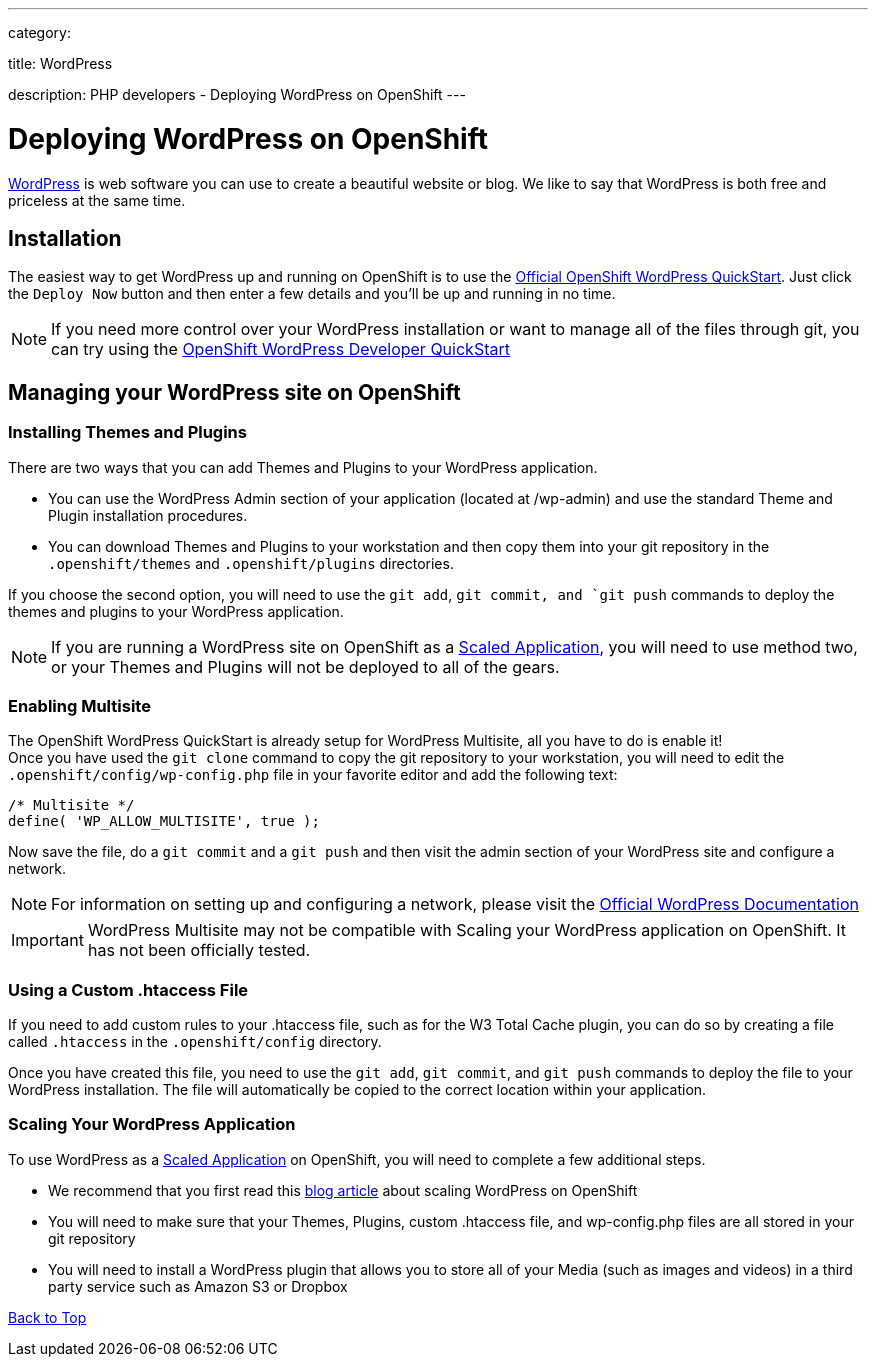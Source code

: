 ---

category:


title: WordPress

description: PHP developers - Deploying WordPress on OpenShift
---


[float]
= Deploying WordPress on OpenShift

link:http://wordpress.org[WordPress] is web software you can use to create a beautiful website or blog. We like to say that WordPress is both free and priceless at the same time.

== Installation
The easiest way to get WordPress up and running on OpenShift is to use the link:https://www.openshift.com/quickstarts/wordpress-4[Official OpenShift WordPress QuickStart].
Just click the `Deploy Now` button and then enter a few details and you'll be up and running in no time.

NOTE: If you need more control over your WordPress installation or want to manage all of the files through git, you can try using the link:https://github.com/openshift-quickstart/openshift-wordpress-developer-quickstart[OpenShift WordPress Developer QuickStart]

== Managing your WordPress site on OpenShift

=== Installing Themes and Plugins
There are two ways that you can add Themes and Plugins to your WordPress application.

* You can use the WordPress Admin section of your application (located at /wp-admin) and use the standard Theme and Plugin installation procedures.

* You can download Themes and Plugins to your workstation and then copy them into your git repository in the `.openshift/themes` and `.openshift/plugins` directories.

If you choose the second option, you will need to use the `git add`, `git commit, and `git push` commands to deploy the themes and plugins to your WordPress application.

NOTE: If you are running a WordPress site on OpenShift as a link:/managing-your-applications/scaling.html[Scaled Application], you will need to use method two, or your Themes and Plugins will not be deployed to all of the gears.

=== Enabling Multisite
The OpenShift WordPress QuickStart is already setup for WordPress Multisite, all you have to do is enable it! +
Once you have used the `git clone` command to copy the git repository to your workstation, you will need to edit the `.openshift/config/wp-config.php` file in your favorite editor and add the following text:
[source,console]
--
/* Multisite */
define( 'WP_ALLOW_MULTISITE', true );
--
Now save the file, do a `git commit` and a `git push` and then visit the admin section of your WordPress site and configure a network. +

NOTE: For information on setting up and configuring a network, please visit the link:http://codex.wordpress.org/Create_A_Network[Official WordPress Documentation]

IMPORTANT: WordPress Multisite may not be compatible with Scaling your WordPress application on OpenShift.  It has not been officially tested.

=== Using a Custom .htaccess File
If you need to add custom rules to your .htaccess file, such as for the W3 Total Cache plugin, you can do so by creating a file called `.htaccess` in the `.openshift/config` directory.

Once you have created this file, you need to use the `git add`, `git commit`, and `git push` commands to deploy the file to your WordPress installation.  The file will automatically be copied to the correct location within your application.

=== Scaling Your WordPress Application
To use WordPress as a link:/managing-your-applications/scaling.html[Scaled Application] on OpenShift, you will need to complete a few additional steps.

* We recommend that you first read this link:https://blog.openshift.com/how-to-automatically-scale-wordpress-on-openshift/[blog article] about scaling WordPress on OpenShift
* You will need to make sure that your Themes, Plugins, custom .htaccess file, and wp-config.php files are all stored in your git repository
* You will need to install a WordPress plugin that allows you to store all of your Media (such as images and videos) in a third party service such as Amazon S3 or Dropbox

link:#top[Back to Top]
